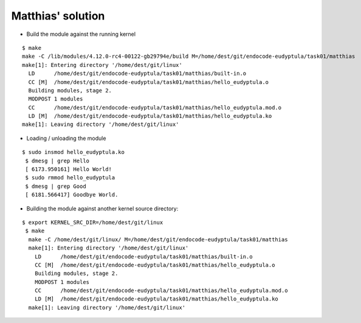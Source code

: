Matthias' solution
------------------

* Build the module against the running kernel
::

  $ make
  make -C /lib/modules/4.12.0-rc4-00122-gb29794e/build M=/home/dest/git/endocode-eudyptula/task01/matthias
  make[1]: Entering directory '/home/dest/git/linux'
    LD      /home/dest/git/endocode-eudyptula/task01/matthias/built-in.o
    CC [M]  /home/dest/git/endocode-eudyptula/task01/matthias/hello_eudyptula.o
    Building modules, stage 2.
    MODPOST 1 modules
    CC      /home/dest/git/endocode-eudyptula/task01/matthias/hello_eudyptula.mod.o
    LD [M]  /home/dest/git/endocode-eudyptula/task01/matthias/hello_eudyptula.ko
  make[1]: Leaving directory '/home/dest/git/linux'

* Loading / unloading the module

::

 $ sudo insmod hello_eudyptula.ko
  $ dmesg | grep Hello
  [ 6173.950161] Hello World!
  $ sudo rmmod hello_eudyptula
  $ dmesg | grep Good
  [ 6181.566417] Goodbye World.

* Building the module against another kernel source directory:

::

  $ export KERNEL_SRC_DIR=/home/dest/git/linux
   $ make
    make -C /home/dest/git/linux/ M=/home/dest/git/endocode-eudyptula/task01/matthias
    make[1]: Entering directory '/home/dest/git/linux'
      LD      /home/dest/git/endocode-eudyptula/task01/matthias/built-in.o
      CC [M]  /home/dest/git/endocode-eudyptula/task01/matthias/hello_eudyptula.o
      Building modules, stage 2.
      MODPOST 1 modules
      CC      /home/dest/git/endocode-eudyptula/task01/matthias/hello_eudyptula.mod.o
      LD [M]  /home/dest/git/endocode-eudyptula/task01/matthias/hello_eudyptula.ko
    make[1]: Leaving directory '/home/dest/git/linux'
